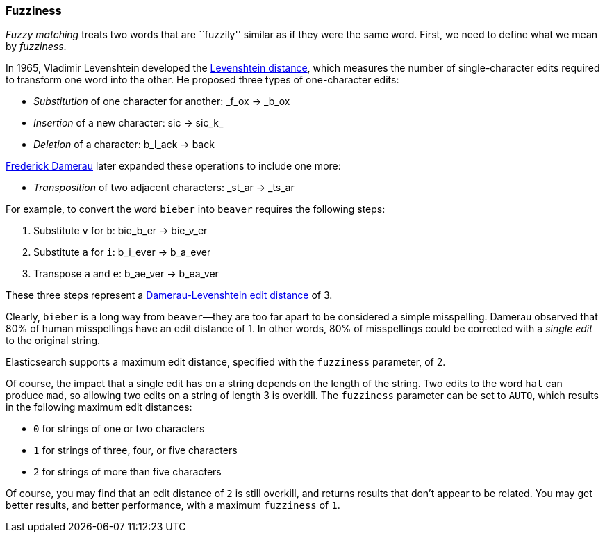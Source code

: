 [[fuzziness]]
=== Fuzziness

_Fuzzy matching_ treats two words that are ``fuzzily'' similar as if they were
the same word.((("typoes and misspellings", "fuzziness, defining"))) First, we need to define what((("fuzziness"))) we mean by _fuzziness_.

In 1965, Vladimir Levenshtein developed the
http://en.wikipedia.org/wiki/Levenshtein_distance[Levenshtein distance], which
measures ((("Levenshtein distance")))the number of single-character edits required to transform
one word into the other. He proposed three types of one-character edits:

* _Substitution_ of one character for another: _f_ox -> _b_ox

* _Insertion_ of a new character: sic -> sic_k_

* _Deletion_ of a character: b_l_ack -> back

http://en.wikipedia.org/wiki/Frederick_J._Damerau[Frederick Damerau]
later expanded these operations ((("Damerau, Frederick J.")))to include one more:

* _Transposition_ of two adjacent characters: _st_ar -> _ts_ar

For example, to convert the word `bieber` into `beaver` requires the
following steps:

1. Substitute `v` for `b`: bie_b_er -> bie_v_er
2. Substitute `a` for `i`: b_i_ever -> b_a_ever
3. Transpose `a` and `e`:  b_ae_ver -> b_ea_ver

These three steps represent a
https://en.wikipedia.org/wiki/Damerau–Levenshtein_distance[Damerau-Levenshtein edit distance]
of 3.

Clearly, `bieber` is a long way from `beaver`&#x2014;they are too far apart to be
considered a simple misspelling.  Damerau observed that 80% of human
misspellings have an edit distance of 1. In other words, 80% of misspellings
could be corrected with a _single edit_ to the original string.

Elasticsearch supports a maximum edit distance, specified with the `fuzziness`
parameter, of 2.

Of course, the impact that a single edit has on a string depends on the
length of the string.  Two edits to the word `hat` can produce `mad`, so
allowing two edits on a string of length 3 is overkill. The `fuzziness`
parameter can be set to `AUTO`, which results in the following maximum edit distances:

* `0` for strings of one or two characters
* `1` for strings of three, four, or five characters
* `2` for strings of more than five characters

Of course, you may find that an edit distance of `2` is still overkill, and
returns results that don't appear to be related. You may get better results,
and better performance, with a maximum `fuzziness` of `1`.
